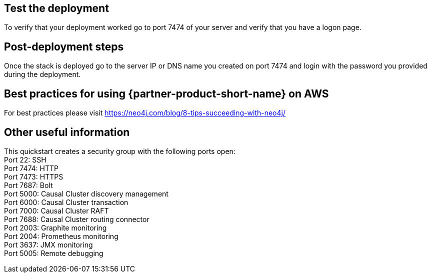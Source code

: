 // Add steps as necessary for accessing the software, post-configuration, and testing. Don’t include full usage instructions for your software, but add links to your product documentation for that information.
//Should any sections not be applicable, remove them

== Test the deployment
To verify that your deployment worked go to port 7474 of your server and verify that you have a logon page.

== Post-deployment steps
Once the stack is deployed go to the server IP or DNS name you created on port 7474 and login with the password you provided during the deployment.

//image::../images/neo4j_login.png[Login Page]

== Best practices for using {partner-product-short-name} on AWS
// Provide post-deployment best practices for using the technology on AWS, including considerations such as migrating data, backups, ensuring high performance, high availability, etc. Link to software documentation for detailed information.

For best practices please visit https://neo4j.com/blog/8-tips-succeeding-with-neo4j/

== Other useful information
//Provide any other information of interest to users, especially focusing on areas where AWS or cloud usage differs from on-premises usage.

This quickstart creates a security group with the following ports open: +
Port 22:  SSH +
Port 7474:  HTTP +
Port 7473:  HTTPS +
Port 7687:  Bolt +
Port 5000:  Causal Cluster discovery management +
Port 6000:  Causal Cluster transaction +
Port 7000:  Causal Cluster RAFT +
Port 7688:  Causal Cluster routing connector +
Port 2003:  Graphite monitoring +
Port 2004:  Prometheus monitoring +
Port 3637:  JMX monitoring +
Port 5005:  Remote debugging





